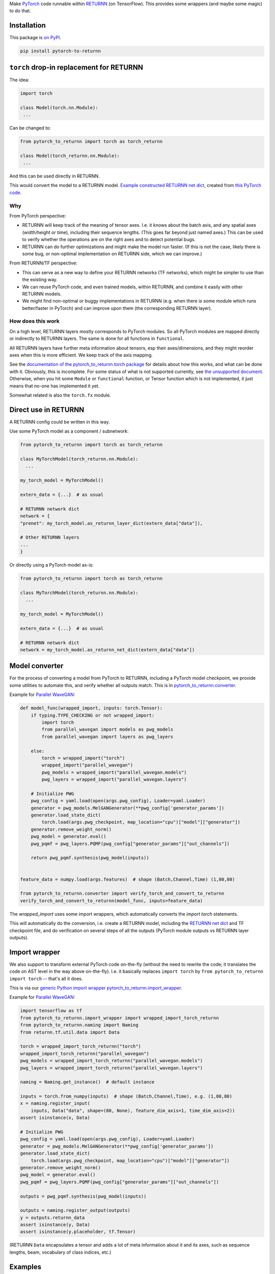 Make `PyTorch <https://pytorch.org/>`__ code
runnable within `RETURNN <https://github.com/rwth-i6/returnn>`__
(on TensorFlow).
This provides some wrappers (and maybe some magic) to do that.

Installation
============

This package is `on PyPI <https://pypi.org/project/pytorch-to-returnn/>`__.

.. code-block::

    pip install pytorch-to-returnn


``torch`` drop-in replacement for RETURNN
=========================================

The idea:

.. code-block:: python

    import torch

    class Model(torch.nn.Module):
     ...

Can be changed to:

.. code-block:: python

    from pytorch_to_returnn import torch as torch_returnn

    class Model(torch_returnn.nn.Module):
     ...

And this can be used directly in RETURNN.

This would convert the model to a RETURNN model.
`Example constructed RETURNN net dict <https://gist.github.com/albertz/01264cfbd2dfd73a19c1e2ac40bdb16b>`__,
created from
`this PyTorch code <https://github.com/albertz/import-parallel-wavegan/blob/main/pytorch_to_returnn.py>`__.

Why
---

From PyTorch perspective:

- RETURNN will keep track of the meaning of tensor axes.
  I.e. it knows about the batch axis,
  and any spatial axes (width/height or time),
  including their sequence lengths.
  (This goes far beyond just named axes.)
  This can be used to verify whether the operations are on the right axes
  and to detect potential bugs.

- RETURNN can do further optimizations
  and might make the model run faster.
  (If this is not the case, likely there is some bug,
  or non-optimal implementation on RETURNN side,
  which we can improve.)

From RETURNN/TF perspective:

- This can serve as a new way to define your RETURNN networks (TF networks),
  which might be simpler to use than the existing way.

- We can reuse PyTorch code, and even trained models,
  within RETURNN,
  and combine it easily with other RETURNN models.

- We might find non-optimal or buggy implementations in RETURNN
  (e.g. when there is some module which runs better/faster in PyTorch)
  and can improve upon them (the corresponding RETURNN layer).

How does this work
------------------

On a high level, RETURNN layers mostly corresponds to PyTorch modules.
So all PyTorch modules are mapped directly or indirectly to RETURNN layers.
The same is done for all functions in ``functional``.

All RETURNN layers have further meta information about tensors,
esp their axes/dimensions,
and they might reorder axes when this is more efficient.
We keep track of the axis mapping.

See the `documentation of the pytorch_to_returnn.torch package <pytorch_to_returnn/torch>`__
for details about how this works,
and what can be done with it.
Obviously, this is incomplete.
For some status of what is not supported currently,
see `the unsupported document <Unsupported.md>`__.
Otherwise, when you hit some ``Module``
or ``functional`` function, or Tensor function
which is not implemented,
it just means that no-one has implemented it yet.

Somewhat related is also the ``torch.fx`` module.


Direct use in RETURNN
=====================

A RETURNN config could be written in this way.

Use some PyTorch model as a component / subnetwork:

.. code-block:: python

    from pytorch_to_returnn import torch as torch_returnn

    class MyTorchModel(torch_returnn.nn.Module):
      ...

    my_torch_model = MyTorchModel()

    extern_data = {...}  # as usual

    # RETURNN network dict
    network = {
    "prenet": my_torch_model.as_returnn_layer_dict(extern_data["data"]),

    # Other RETURNN layers
    ...
    }

Or directly using a PyTorch model as-is:

.. code-block:: python

    from pytorch_to_returnn import torch as torch_returnn

    class MyTorchModel(torch_returnn.nn.Module):
      ...

    my_torch_model = MyTorchModel()

    extern_data = {...}  # as usual

    # RETURNN network dict
    network = my_torch_model.as_returnn_net_dict(extern_data["data"])


Model converter
===============

For the process of converting a model from PyTorch to RETURNN,
including a PyTorch model checkpoint,
we provide some utilities to automate this,
and verify whether all outputs match.
This is in `pytorch_to_returnn.converter <pytorch_to_returnn/converter>`__.

Example for `Parallel WaveGAN <https://github.com/kan-bayashi/ParallelWaveGAN>`__:

.. code-block:: python

    def model_func(wrapped_import, inputs: torch.Tensor):
        if typing.TYPE_CHECKING or not wrapped_import:
            import torch
            from parallel_wavegan import models as pwg_models
            from parallel_wavegan import layers as pwg_layers

        else:
            torch = wrapped_import("torch")
            wrapped_import("parallel_wavegan")
            pwg_models = wrapped_import("parallel_wavegan.models")
            pwg_layers = wrapped_import("parallel_wavegan.layers")

        # Initialize PWG
        pwg_config = yaml.load(open(args.pwg_config), Loader=yaml.Loader)
        generator = pwg_models.MelGANGenerator(**pwg_config['generator_params'])
        generator.load_state_dict(
            torch.load(args.pwg_checkpoint, map_location="cpu")["model"]["generator"])
        generator.remove_weight_norm()
        pwg_model = generator.eval()
        pwg_pqmf = pwg_layers.PQMF(pwg_config["generator_params"]["out_channels"])

        return pwg_pqmf.synthesis(pwg_model(inputs))


    feature_data = numpy.load(args.features)  # shape (Batch,Channel,Time) (1,80,80)

    from pytorch_to_returnn.converter import verify_torch_and_convert_to_returnn
    verify_torch_and_convert_to_returnn(model_func, inputs=feature_data)

The `wrapped_import` uses some import wrappers,
which automatically converts the `import torch` statements.

This will automatically do the conversion,
i.e. create a RETURNN model,
including the `RETURNN net dict <https://gist.github.com/albertz/01264cfbd2dfd73a19c1e2ac40bdb16b>`__
and TF checkpoint file,
and do verification on several steps of all the outputs
(PyTorch module outputs vs RETURNN layer outputs).


Import wrapper
==============

We also support to transform external PyTorch code
on-the-fly
(without the need to rewrite the code;
it translates the code on AST level in the way above on-the-fly).
I.e. it basically replaces
``import torch`` by ``from pytorch_to_returnn import torch``
-- that's all it does.

This is via our `generic Python import wrapper pytorch_to_returnn.import_wrapper <pytorch_to_returnn/import_wrapper>`__.

Example for `Parallel WaveGAN <https://github.com/kan-bayashi/ParallelWaveGAN>`__:

.. code-block:: python

    import tensorflow as tf
    from pytorch_to_returnn.import_wrapper import wrapped_import_torch_returnn
    from pytorch_to_returnn.naming import Naming
    from returnn.tf.util.data import Data

    torch = wrapped_import_torch_returnn("torch")
    wrapped_import_torch_returnn("parallel_wavegan")
    pwg_models = wrapped_import_torch_returnn("parallel_wavegan.models")
    pwg_layers = wrapped_import_torch_returnn("parallel_wavegan.layers")

    naming = Naming.get_instance()  # default instance

    inputs = torch.from_numpy(inputs)  # shape (Batch,Channel,Time), e.g. (1,80,80)
    x = naming.register_input(
        inputs, Data("data", shape=(80, None), feature_dim_axis=1, time_dim_axis=2))
    assert isinstance(x, Data)

    # Initialize PWG
    pwg_config = yaml.load(open(args.pwg_config), Loader=yaml.Loader)
    generator = pwg_models.MelGANGenerator(**pwg_config['generator_params'])
    generator.load_state_dict(
        torch.load(args.pwg_checkpoint, map_location="cpu")["model"]["generator"])
    generator.remove_weight_norm()
    pwg_model = generator.eval()
    pwg_pqmf = pwg_layers.PQMF(pwg_config["generator_params"]["out_channels"])

    outputs = pwg_pqmf.synthesis(pwg_model(inputs))

    outputs = naming.register_output(outputs)
    y = outputs.returnn_data
    assert isinstance(y, Data)
    assert isinstance(y.placeholder, tf.Tensor)

(RETURNN ``Data`` encapsulates a tensor and adds a lot of meta information
about it and its axes, such as sequence lengths, beam, vocabulary of class indices, etc.)


Examples
========

See `examples <examples>`__.


Tests
=====

See `tests <tests>`__.
They are automatically run via GitHub Actions for CI.

.. image:: https://github.com/rwth-i6/pytorch-to-returnn/workflows/CI/badge.svg
    :target: https://github.com/rwth-i6/pytorch-to-returnn/actions
